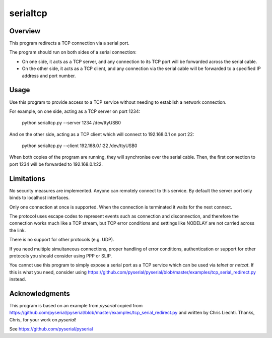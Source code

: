 ===========
 serialtcp
===========

Overview
========

This program redirects a TCP connection via a serial port.

The program should run on both sides of a serial connection:

- On one side, it acts as a TCP server, and any connection to its TCP port
  will be forwarded across the serial cable.

- On the other side, it acts as a TCP client, and any connection via the
  serial cable will be forwarded to a specified IP address and port number.

Usage
=====

Use this program to provide access to a TCP service
without needing to establish a network connection.

For example, on one side, acting as a TCP server on port 1234:

    python serialtcp.py --server 1234 /dev/ttyUSB0
    
And on the other side, acting as a TCP client which will connect to 192.168.0.1 on port 22:

    python serialtcp.py --client 192.168.0.1:22 /dev/ttyUSB0 

When both copies of the program are running, they will synchronise over the serial cable.
Then, the first connection to port 1234 will be forwarded to 192.168.0.1:22.

Limitations
===========

No security measures are implemented. Anyone can remotely connect
to this service. By default the server port only binds to localhost interfaces.

Only one connection at once is supported. When the connection is terminated
it waits for the next connect.

The protocol uses escape codes to represent events such as connection and
disconnection, and therefore the connection works much like a TCP stream,
but TCP error conditions and settings like NODELAY are not carried across the link.

There is no support for other protocols (e.g. UDP).

If you need multiple simultaneous connections, proper handling of error conditions,
authentication or support for other protocols you should consider using PPP or SLIP.

You cannot use this program to simply expose a serial port as a TCP service
which can be used via `telnet` or `netcat`. If this is what you need, consider using
https://github.com/pyserial/pyserial/blob/master/examples/tcp_serial_redirect.py instead.

Acknowledgments
===============

This program is based on an example from `pyserial`
copied from https://github.com/pyserial/pyserial/blob/master/examples/tcp_serial_redirect.py
and written by Chris Liechti. Thanks, Chris, for your work on `pyserial`!

See https://github.com/pyserial/pyserial

